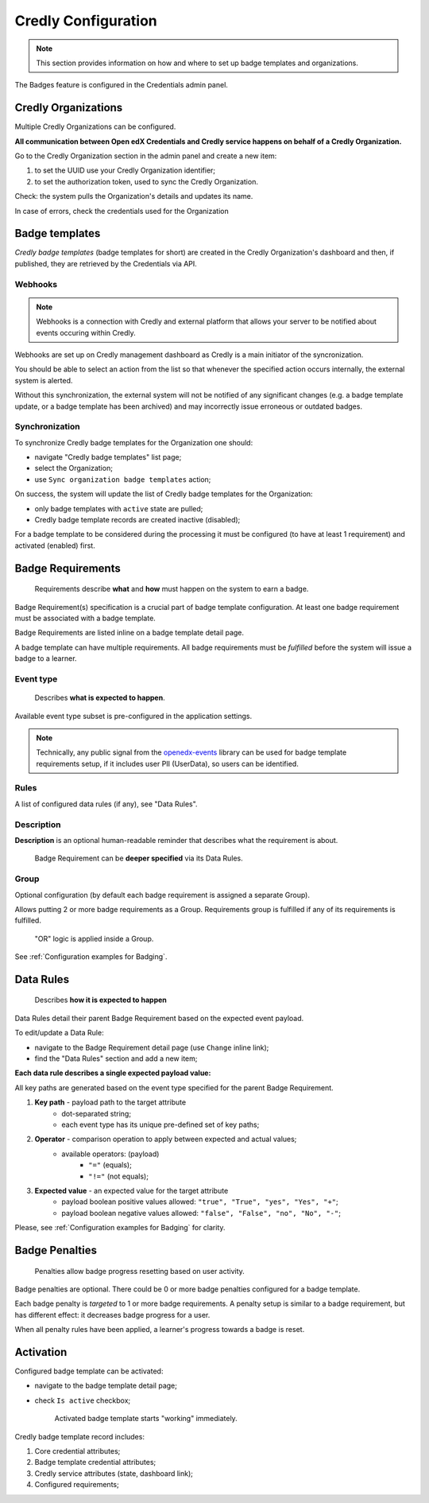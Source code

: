 Credly Configuration
====================

.. note::

    This section provides information on how and where to set up badge templates and organizations.

The Badges feature is configured in the Credentials admin panel.

.. image:: ../../_static/images/badges/badges-admin.png
        :alt: Badges administration

Credly Organizations
--------------------

Multiple Credly Organizations can be configured.

**All communication between Open edX Credentials and Credly service happens on behalf of a Credly Organization.**

Go to the Credly Organization section in the admin panel and create a new item:

1. to set the UUID use your Credly Organization identifier;
2. to set the authorization token, used to sync the Credly Organization.

Check: the system pulls the Organization's details and updates its name.

In case of errors, check the credentials used for the Organization

Badge templates
---------------

*Credly badge templates* (badge templates for short) are created in the Credly Organization's dashboard and then, if published, they are retrieved by the Credentials via API.

Webhooks
~~~~~~~~~~~~~~~

.. note::

    Webhooks is a connection with Credly and external platform that allows your server to be notified about events occuring within Credly.

Webhooks are set up on Credly management dashboard as Credly is a main initiator of the syncronization.

You should be able to select an action from the list so that whenever the specified action occurs internally, the external system is alerted.

Without this synchronization, the external system will not be notified of any significant changes (e.g. a badge template update, or a badge template has been archived) and may incorrectly issue erroneous or outdated badges.

Synchronization
~~~~~~~~~~~~~~~

To synchronize Credly badge templates for the Organization one should:

- navigate "Credly badge templates" list page;
- select the Organization;
- use ``Sync organization badge templates`` action;

.. image:: ../../_static/images/badges/badges-admin-credly-templates-sync.png
        :alt: Credly badge templates synchronization

On success, the system will update the list of Credly badge templates for the Organization:

- only badge templates with ``active`` state are pulled;
- Credly badge template records are created inactive (disabled);

.. image:: ../../_static/images/badges/badges-admin-credly-templates-list.png
        :alt: Credly badge templates list

For a badge template to be considered during the processing it must be configured (to have at least 1 requirement) and activated (enabled) first.

Badge Requirements
------------------

    Requirements describe **what** and **how** must happen on the system to earn a badge.

Badge Requirement(s) specification is a crucial part of badge template configuration.
At least one badge requirement must be associated with a badge template.

Badge Requirements are listed inline on a badge template detail page.

.. image:: ../../_static/images/badges/badges-admin-template-requirements.png
        :alt: Credly badge template requirements

A badge template can have multiple requirements. All badge requirements must be *fulfilled* before the system will issue a badge to a learner.

Event type
~~~~~~~~~~

    Describes **what is expected to happen**.

Available event type subset is pre-configured in the application settings.

.. note::

    Technically, any public signal from the `openedx-events`_ library can be used for badge template requirements setup, if it includes user PII (UserData), so users can be identified.

Rules
~~~~~

A list of configured data rules (if any), see "Data Rules".

Description
~~~~~~~~~~~

**Description** is an optional human-readable reminder that describes what the requirement is about.

    Badge Requirement can be **deeper specified** via its Data Rules.

Group
~~~~~

Optional configuration (by default each badge requirement is assigned a separate Group).

Allows putting 2 or more badge requirements as a Group.
Requirements group is fulfilled if any of its requirements is fulfilled.

    "OR" logic is applied inside a Group.

.. image:: ../../_static/images/badges/badges-admin-rules-group.png
        :alt: Badge requirement rules group

See :ref:`Configuration examples for Badging`.

Data Rules
----------

    Describes **how it is expected to happen**

Data Rules detail their parent Badge Requirement based on the expected event payload.

To edit/update a Data Rule:

- navigate to the Badge Requirement detail page (use ``Change`` inline link);
- find the "Data Rules" section and add a new item;

.. image:: ../../_static/images/badges/badges-admin-requirement-rules.png
        :alt: Badge requirement rules edit

**Each data rule describes a single expected payload value:**

All key paths are generated based on the event type specified for the parent Badge Requirement.

.. image:: ../../_static/images/badges/badges-admin-data-rules.png
        :alt: Badge requirement data rules

1. **Key path** - payload path to the target attribute
    - dot-separated string;
    - each event type has its unique pre-defined set of key paths;
2. **Operator** - comparison operation to apply between expected and actual values;
    - available operators: (payload)
        -  ``"="`` (equals);
        - ``"!="`` (not equals);
3. **Expected value** - an expected value for the target attribute
    - payload boolean positive values allowed: ``"true", "True", "yes", "Yes", "+"``;
    - payload boolean negative values allowed: ``"false", "False", "no", "No", "-"``;


Please, see :ref:`Configuration examples for Badging` for clarity.

Badge Penalties
---------------

    Penalties allow badge progress resetting based on user activity.

Badge penalties are optional.
There could be 0 or more badge penalties configured for a badge template.

Each badge penalty is *targeted* to 1 or more badge requirements.
A penalty setup is similar to a badge requirement, but has different effect: it decreases badge progress for a user.

When all penalty rules have been applied, a learner's progress towards a badge is reset.

.. image:: ../../_static/images/badges/badges-admin-penalty-rules.png
        :alt: Badge penalty rules edit

Activation
----------

Configured badge template can be activated:

- navigate to the badge template detail page;
- check ``Is active`` checkbox;

    Activated badge template starts "working" immediately.

.. image:: ../../_static/images/badges/badges-admin-template-details.png
        :alt: Badge template data structure

Credly badge template record includes:

1. Core credential attributes;
2. Badge template credential attributes;
3. Credly service attributes (state, dashboard link);
4. Configured requirements;

.. _openedx-events: https://github.com/openedx/openedx-events